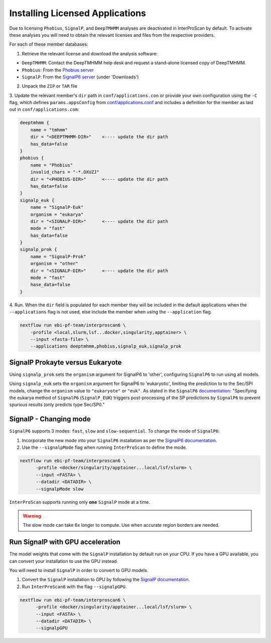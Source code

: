 ================================
Installing Licensed Applications
================================

Due to licensing ``Phobius``, ``SignalP``, and ``DeepTMHMM`` analyses
are deactivated in InterProScan by default. To activate these analyses you will need to obtain 
the relevant licenses and files from the respective providers.

For each of these member databases:

1. Retrieve the relevant license and download the analysis software:

* ``DeepTMHMM``: Contact the DeepTMHMM help desk and request a stand-alone licensed copy of DeepTMHMM.
* ``Phobius``: From the `Phobius server <https://software.sbc.su.se/phobius.html>`__
* ``SignalP``: From the `SignalP6 server <https://services.healthtech.dtu.dk/services/SignalP-6.0/>`__ (under 'Downloads')

2. Unpack the ``ZIP`` or ``TAR`` file

.. code-block:: bash
    # deeptmhmm
    unzip DeepTMHMM-Academic-License-v1.0.zip <DEEPTMHMM-DIR>
    # phobius
    tar -xzf phobius101_linux.tgz -C <PHOBIUS-DIR>
    # signalp
    tar -xzf signalp-6.0h.fast.tar.gz -C <SIGNALP-DIR>

3. Update the relevant member's ``dir`` path in ``conf/applications.con`` or provide your own configuration using
the ``-C`` flag, which defines ``params.appsConfig`` from
`conf/applications.conf <https://github.com/ebi-pf-team/interproscan6/blob/main/conf/applications.config>`__
and includes a definition for the member as laid out in ``conf/applications.com``:

.. code-block:: groovy

    deeptmhmm {
        name = "tmhmm"
        dir = "<DEEPTMHMM-DIR>"    <---- update the dir path
        has_data=false
    }
    phobius {
        name = "Phobius"
        invalid_chars = "-*.OXUZJ"
        dir = "<PHOBIUS-DIR>"      <---- update the dir path
        has_data=false
    }
    signalp_euk {
        name = "SignalP-Euk"
        organism = "eukarya"
        dir = "<SIGNALP-DIR>"      <---- update the dir path
        mode = "fast"
        has_data=false
    }
    signalp_prok {
        name = "SignalP-Prok"
        organism = "other"
        dir = "<SIGNALP-DIR>"      <---- update the dir path
        mode = "fast"
        hase_data=false
    }

4. Run. When the ``dir`` field is populated for each member they will be included in the default applications when
the ``--applications`` flag is not used, else include the member when using the ``--application`` flag.

.. code-block:: bash

    nextflow run ebi-pf-team/interproscan6 \
        -profile <local,slurm,lsf...docker,singularity,apptainer> \
        --input <fasta-file> \
        --applications deeptmhmm,phobius,signalp_euk,signalp_prok

SignalP Prokayte versus Eukaryote
~~~~~~~~~~~~~~~~~~~~~~~~~~~~~~~~~

Using ``signalp_prok`` sets the ``organism`` argument for SignalP6 to 'other', configuring ``SignalP6``
to run using all models.

Using ``signalp_euk`` sets the ``organism`` argument for SignalP6 to 
'eukaryotic', limiting the prediction to to the Sec/SPI models, change the ``organism`` value to 
``"eukaryote"`` or ``"euk"``. As stated in the ``SignalP6`` 
`documentation <https://github.com/fteufel/signalp-6.0/blob/main/installation_instructions.md>`_:
"Specifying the eukarya method of ``SignalP6`` (``SignalP_EUK``) triggers post-processing of 
the SP predictions by ``SignalP6`` to prevent spurious results (only predicts type Sec/SPI)."

SignalP - Changing mode
~~~~~~~~~~~~~~~~~~~~~~~

``SignalP6`` supports 3 modes: ``fast``, ``slow`` and ``slow-sequential``. 
To change the mode of ``SignalP6``:

1. Incorporate the new mode into your ``SignalP6`` installation as per the `SignalP6 documentation <https://github.com/fteufel/signalp-6.0/blob/main/installation_instructions.md#installing-additional-modes>`_.

2. Use the ``--signalpMode`` flag when running ``InterProScan`` to define the mode.

.. code-block:: bash

    nextflow run ebi-pf-team/interproscan6 \
          -profile <docker/singularity/apptainer...local/lsf/slurm> \
          --input <FASTA> \
          --datadir <DATADIR> \
          --signalpMode slow

``InterProScan`` supports running only **one** ``SignalP`` mode at a time.

.. WARNING::
    The slow mode can take 6x longer to compute. Use when accurate region borders are needed.

Run SignalP with GPU acceleration
~~~~~~~~~~~~~~~~~~~~~~~~~~~~~~~~~

The model weights that come with the ``SignalP`` installation by default run on your CPU.
If you have a GPU available, you can convert your installation to use the GPU instead. 

You will need to install ``SignalP`` in order to convert to GPU models.

1. Convert the ``SignalP`` installation to GPU by following the `SignalP documentation <https://github.com/fteufel/signalp-6.0/blob/main/installation_instructions.md#converting-to-gpu>`_.
2. Run ``InterProScan6`` with the flag ``--signalpGPU``.

.. code-block:: bash

    nextflow run ebi-pf-team/interproscan6 \
          -profile <docker/singularity/apptainer...local/lsf/slurm> \
          --input <FASTA> \
          --datadir <DATADIR> \
          --signalpGPU
